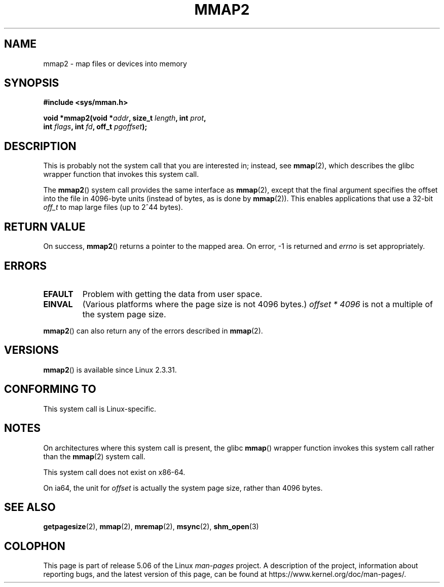 .\" Copyright (C) 2002, Michael Kerrisk
.\"
.\" %%%LICENSE_START(VERBATIM)
.\" Permission is granted to make and distribute verbatim copies of this
.\" manual provided the copyright notice and this permission notice are
.\" preserved on all copies.
.\"
.\" Permission is granted to copy and distribute modified versions of this
.\" manual under the conditions for verbatim copying, provided that the
.\" entire resulting derived work is distributed under the terms of a
.\" permission notice identical to this one.
.\"
.\" Since the Linux kernel and libraries are constantly changing, this
.\" manual page may be incorrect or out-of-date.  The author(s) assume no
.\" responsibility for errors or omissions, or for damages resulting from
.\" the use of the information contained herein.  The author(s) may not
.\" have taken the same level of care in the production of this manual,
.\" which is licensed free of charge, as they might when working
.\" professionally.
.\"
.\" Formatted or processed versions of this manual, if unaccompanied by
.\" the source, must acknowledge the copyright and authors of this work.
.\" %%%LICENSE_END
.\"
.\" Modified 31 Jan 2002, Michael Kerrisk <mtk.manpages@gmail.com>
.\"	Added description of mmap2
.\" Modified, 2004-11-25, mtk -- removed stray #endif in prototype
.\"
.TH MMAP2 2 2017-09-15 "Linux" "Linux Programmer's Manual"
.SH NAME
mmap2 \- map files or devices into memory
.SH SYNOPSIS
.nf
.B #include <sys/mman.h>
.PP
.BI "void *mmap2(void *" addr ", size_t " length ", int " prot ,
.BI "             int " flags ", int " fd ", off_t " pgoffset );
.fi
.SH DESCRIPTION
This is probably not the system call that you are interested in; instead, see
.BR mmap (2),
which describes the glibc wrapper function that invokes this system call.
.PP
The
.BR mmap2 ()
system call provides the same interface as
.BR mmap (2),
except that the final argument specifies the offset into the
file in 4096-byte units (instead of bytes, as is done by
.BR mmap (2)).
This enables applications that use a 32-bit
.I off_t
to map large files (up to 2^44 bytes).
.SH RETURN VALUE
On success,
.BR mmap2 ()
returns a pointer to the mapped area.
On error, \-1 is returned and
.I errno
is set appropriately.
.SH ERRORS
.TP
.B EFAULT
Problem with getting the data from user space.
.TP
.B EINVAL
(Various platforms where the page size is not 4096 bytes.)
.I "offset\ *\ 4096"
is not a multiple of the system page size.
.PP
.BR mmap2 ()
can also return any of the errors described in
.BR mmap (2).
.SH VERSIONS
.BR mmap2 ()
is available since Linux 2.3.31.
.SH CONFORMING TO
This system call is Linux-specific.
.SH NOTES
On architectures where this system call is present,
the glibc
.BR mmap ()
wrapper function invokes this system call rather than the
.BR mmap (2)
system call.
.PP
This system call does not exist on x86-64.
.PP
On ia64, the unit for
.I offset
is actually the system page size, rather than 4096 bytes.
.\" ia64 can have page sizes ranging from 4 kB to 64 kB.
.\" On cris, it looks like the unit might also be the page size,
.\" which is 8192 bytes. -- mtk, June 2007
.SH SEE ALSO
.BR getpagesize (2),
.BR mmap (2),
.BR mremap (2),
.BR msync (2),
.BR shm_open (3)
.SH COLOPHON
This page is part of release 5.06 of the Linux
.I man-pages
project.
A description of the project,
information about reporting bugs,
and the latest version of this page,
can be found at
\%https://www.kernel.org/doc/man\-pages/.
